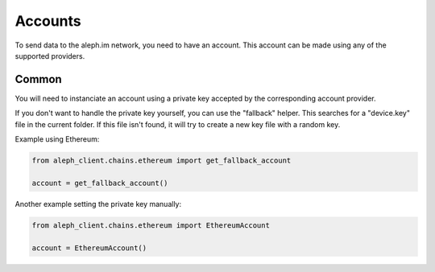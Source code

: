 Accounts
========

To send data to the aleph.im network, you need to have an account.
This account can be made using any of the supported providers.

Common
------

You will need to instanciate an account using a private key accepted by the
corresponding account provider.

If you don't want to handle the private key yourself, you can use the
"fallback" helper. This searches for a "device.key" file in the current folder.
If this file isn't found, it will try to create a new key file with a random
key.

Example using Ethereum:

.. code-block:: python3

    from aleph_client.chains.ethereum import get_fallback_account

    account = get_fallback_account()

Another example setting the private key manually:

.. code-block:: python3

    from aleph_client.chains.ethereum import EthereumAccount

    account = EthereumAccount()